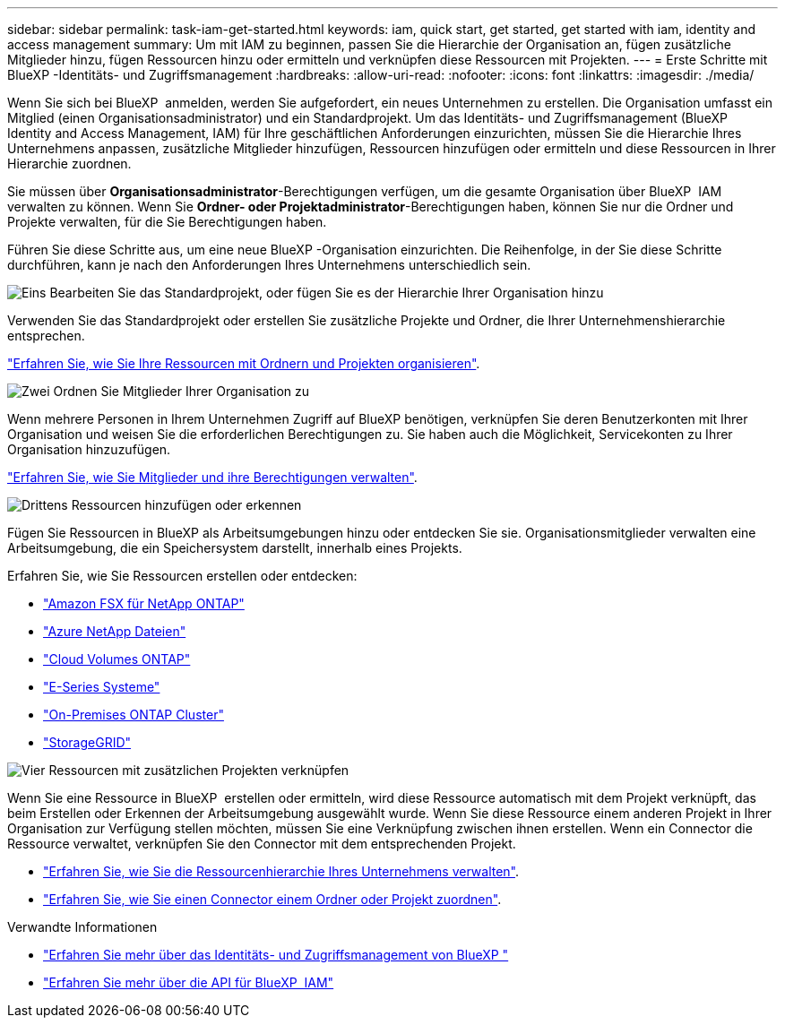 ---
sidebar: sidebar 
permalink: task-iam-get-started.html 
keywords: iam, quick start, get started, get started with iam, identity and access management 
summary: Um mit IAM zu beginnen, passen Sie die Hierarchie der Organisation an, fügen zusätzliche Mitglieder hinzu, fügen Ressourcen hinzu oder ermitteln und verknüpfen diese Ressourcen mit Projekten. 
---
= Erste Schritte mit BlueXP -Identitäts- und Zugriffsmanagement
:hardbreaks:
:allow-uri-read: 
:nofooter: 
:icons: font
:linkattrs: 
:imagesdir: ./media/


[role="lead"]
Wenn Sie sich bei BlueXP  anmelden, werden Sie aufgefordert, ein neues Unternehmen zu erstellen. Die Organisation umfasst ein Mitglied (einen Organisationsadministrator) und ein Standardprojekt. Um das Identitäts- und Zugriffsmanagement (BlueXP  Identity and Access Management, IAM) für Ihre geschäftlichen Anforderungen einzurichten, müssen Sie die Hierarchie Ihres Unternehmens anpassen, zusätzliche Mitglieder hinzufügen, Ressourcen hinzufügen oder ermitteln und diese Ressourcen in Ihrer Hierarchie zuordnen.

Sie müssen über *Organisationsadministrator*-Berechtigungen verfügen, um die gesamte Organisation über BlueXP  IAM verwalten zu können. Wenn Sie *Ordner- oder Projektadministrator*-Berechtigungen haben, können Sie nur die Ordner und Projekte verwalten, für die Sie Berechtigungen haben.

Führen Sie diese Schritte aus, um eine neue BlueXP -Organisation einzurichten. Die Reihenfolge, in der Sie diese Schritte durchführen, kann je nach den Anforderungen Ihres Unternehmens unterschiedlich sein.

.image:https://raw.githubusercontent.com/NetAppDocs/common/main/media/number-1.png["Eins"] Bearbeiten Sie das Standardprojekt, oder fügen Sie es der Hierarchie Ihrer Organisation hinzu
[role="quick-margin-para"]
Verwenden Sie das Standardprojekt oder erstellen Sie zusätzliche Projekte und Ordner, die Ihrer Unternehmenshierarchie entsprechen.

[role="quick-margin-para"]
link:task-iam-manage-folders-projects.html["Erfahren Sie, wie Sie Ihre Ressourcen mit Ordnern und Projekten organisieren"].

.image:https://raw.githubusercontent.com/NetAppDocs/common/main/media/number-2.png["Zwei"] Ordnen Sie Mitglieder Ihrer Organisation zu
[role="quick-margin-para"]
Wenn mehrere Personen in Ihrem Unternehmen Zugriff auf BlueXP benötigen, verknüpfen Sie deren Benutzerkonten mit Ihrer Organisation und weisen Sie die erforderlichen Berechtigungen zu. Sie haben auch die Möglichkeit, Servicekonten zu Ihrer Organisation hinzuzufügen.

[role="quick-margin-para"]
link:task-iam-manage-members-permissions.html["Erfahren Sie, wie Sie Mitglieder und ihre Berechtigungen verwalten"].

.image:https://raw.githubusercontent.com/NetAppDocs/common/main/media/number-3.png["Drittens"] Ressourcen hinzufügen oder erkennen
[role="quick-margin-para"]
Fügen Sie Ressourcen in BlueXP als Arbeitsumgebungen hinzu oder entdecken Sie sie. Organisationsmitglieder verwalten eine Arbeitsumgebung, die ein Speichersystem darstellt, innerhalb eines Projekts.

[role="quick-margin-para"]
Erfahren Sie, wie Sie Ressourcen erstellen oder entdecken:

[role="quick-margin-list"]
* https://docs.netapp.com/us-en/bluexp-fsx-ontap/index.html["Amazon FSX für NetApp ONTAP"^]
* https://docs.netapp.com/us-en/bluexp-azure-netapp-files/index.html["Azure NetApp Dateien"^]
* https://docs.netapp.com/us-en/bluexp-cloud-volumes-ontap/index.html["Cloud Volumes ONTAP"^]
* https://docs.netapp.com/us-en/bluexp-e-series/index.html["E-Series Systeme"^]
* https://docs.netapp.com/us-en/bluexp-ontap-onprem/index.html["On-Premises ONTAP Cluster"^]
* https://docs.netapp.com/us-en/bluexp-storagegrid/index.html["StorageGRID"^]


.image:https://raw.githubusercontent.com/NetAppDocs/common/main/media/number-4.png["Vier"] Ressourcen mit zusätzlichen Projekten verknüpfen
[role="quick-margin-para"]
Wenn Sie eine Ressource in BlueXP  erstellen oder ermitteln, wird diese Ressource automatisch mit dem Projekt verknüpft, das beim Erstellen oder Erkennen der Arbeitsumgebung ausgewählt wurde. Wenn Sie diese Ressource einem anderen Projekt in Ihrer Organisation zur Verfügung stellen möchten, müssen Sie eine Verknüpfung zwischen ihnen erstellen. Wenn ein Connector die Ressource verwaltet, verknüpfen Sie den Connector mit dem entsprechenden Projekt.

[role="quick-margin-list"]
* link:task-iam-manage-resources.html["Erfahren Sie, wie Sie die Ressourcenhierarchie Ihres Unternehmens verwalten"].
* link:task-iam-associate-connectors.html["Erfahren Sie, wie Sie einen Connector einem Ordner oder Projekt zuordnen"].


.Verwandte Informationen
* link:concept-identity-and-access-management.html["Erfahren Sie mehr über das Identitäts- und Zugriffsmanagement von BlueXP "]
* https://docs.netapp.com/us-en/bluexp-automation/tenancyv4/overview.html["Erfahren Sie mehr über die API für BlueXP  IAM"^]

